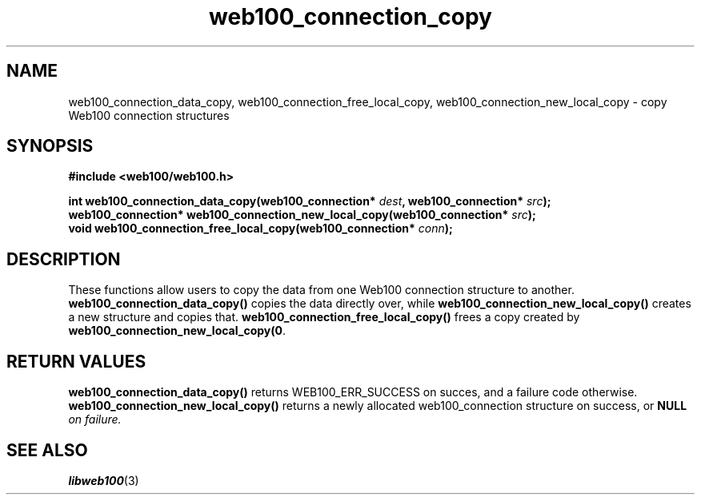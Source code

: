 .\" $Id: web100_connection_copy.3,v 1.1 2002/12/12 19:54:23 engelhar Exp $
.TH web100_connection_copy 3 "12 December 2002" "Web100 Userland" "Web100"
.SH NAME
web100_connection_data_copy, web100_connection_free_local_copy,
web100_connection_new_local_copy \- copy Web100 connection structures
.SH SYNOPSIS
.B #include <web100/web100.h>
.PP
.nf
.BI "int                web100_connection_data_copy(web100_connection* " dest ", web100_connection* " src ");"
.BI "web100_connection* web100_connection_new_local_copy(web100_connection* " src ");"
.BI "void               web100_connection_free_local_copy(web100_connection* " conn ");"
.fi
.SH DESCRIPTION
These functions allow users to copy the data from one Web100 connection
structure to another.  \fBweb100_connection_data_copy()\fR copies the
data directly over, while \fBweb100_connection_new_local_copy()\fR
creates a new structure and copies that.
\fBweb100_connection_free_local_copy()\fR frees a copy created by
\fBweb100_connection_new_local_copy(0\fR.
.SH RETURN VALUES
\fBweb100_connection_data_copy()\fR returns WEB100_ERR_SUCCESS on
succes, and a failure code otherwise.
\fBweb100_connection_new_local_copy()\fR returns a newly allocated
web100_connection structure on success, or \fBNULL\fI on failure.
.SH SEE ALSO
.BR libweb100 (3)
